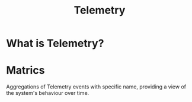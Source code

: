#+title: Telemetry

* What is Telemetry?

* Matrics
Aggregations of Telemetry events with specific name, providing a view of the system's behaviour over time.
